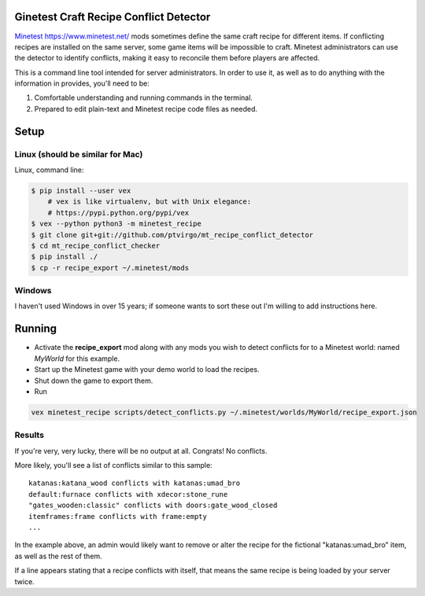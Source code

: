 Ginetest Craft Recipe Conflict Detector
----------------------------------------


Minetest_ https://www.minetest.net/ mods sometimes define the same craft
recipe for different items.  If conflicting recipes are installed on the same
server, some game items will be impossible to craft.  Minetest administrators
can use the detector to identify conflicts, making it easy to reconcile them
before players are affected.

.. _Minetest: https://www.minetest.net/

This is a command line tool intended for server administrators.  In order to use
it, as well as to do anything with the information in provides, you'll need to
be:

1. Comfortable understanding and running commands in the terminal.
2. Prepared to edit plain-text and Minetest recipe code files as needed.

Setup
-----


Linux (should be similar for Mac)
=================================

Linux, command line:

.. code:: bash
     
    $ pip install --user vex  
        # vex is like virtualenv, but with Unix elegance:
        # https://pypi.python.org/pypi/vex
    $ vex --python python3 -m minetest_recipe
    $ git clone git+git://github.com/ptvirgo/mt_recipe_conflict_detector
    $ cd mt_recipe_conflict_checker
    $ pip install ./
    $ cp -r recipe_export ~/.minetest/mods


Windows
=======

I haven't used Windows in over 15 years; if someone wants to sort these out I'm
willing to add instructions here.


Running
-------

- Activate the **recipe_export** mod along with any mods you wish to detect
  conflicts for to a Minetest world: named *MyWorld* for this example.
- Start up the Minetest game with your demo world to load the recipes.
- Shut down the game to export them.
- Run 

.. code:: bash

    vex minetest_recipe scripts/detect_conflicts.py ~/.minetest/worlds/MyWorld/recipe_export.json


Results
=======

If you're very, very lucky, there will be no output at all.  Congrats!  No
conflicts.

More likely, you'll see a list of conflicts similar to this sample:

::

    katanas:katana_wood conflicts with katanas:umad_bro
    default:furnace conflicts with xdecor:stone_rune
    "gates_wooden:classic" conflicts with doors:gate_wood_closed
    itemframes:frame conflicts with frame:empty
    ...

In the example above, an admin would likely want to remove or alter the recipe
for the fictional "katanas:umad_bro" item, as well as the rest of them.

If a line appears stating that a recipe conflicts with itself, that means the
same recipe is being loaded by your server twice.
